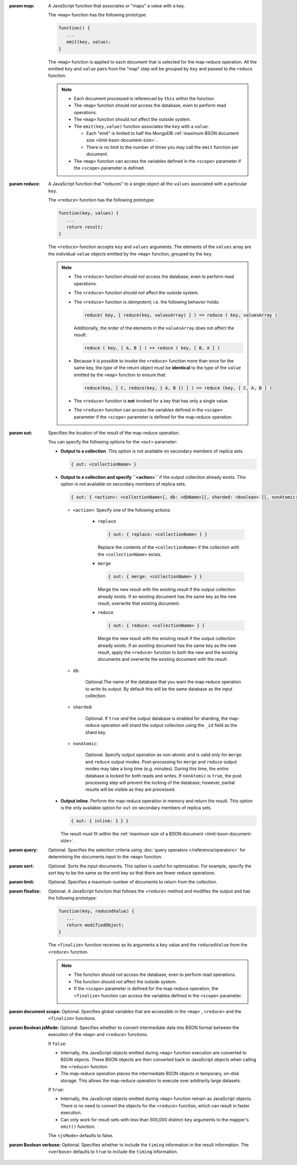 :param map: 

       A JavaScript function that associates or "maps" a value with a
       key.

       The ``<map>`` function has the following prototype:

       .. code-block:: javascript

          function() {
             ...
             emit(key, value);
          }

       The ``<map>`` function is applied to each document that is
       selected for the map-reduce operation. All the emitted ``key``
       and ``value`` pairs from the "map" step will be grouped by
       ``key`` and passed to the ``reduce`` function.

       .. note::

          - Each document processed is referenced by ``this`` within
            the function.

          - The ``<map>`` function should *not* access the database,
            even to perform read operations.

          - The ``<map>`` function should *not* affect the outside
            system.

          - The ``emit(key,value)`` function associates the ``key``
            with a ``value``.

            - Each "emit" is limited to half the MongoDB :ref:`maximum
              BSON document size <limit-bson-document-size>`.

            - There is no limit to the number of times you may call the
              ``emit`` function per document.

          - The ``<map>`` function can access the variables defined in
            the ``<scope>`` parameter if the ``<scope>`` parameter is
            defined.

:param reduce:

       A JavaScript function that "reduces" to a single object all the
       ``values`` associated with a particular ``key``.

       The ``<reduce>`` function has the following prototype:

       .. code-block:: javascript

          function(key, values) {
             ...
             return result;
          }

       The ``<reduce>`` function accepts ``key`` and ``values``
       arguments. The elements of the ``values`` array are the
       individual ``value`` objects emitted by the ``<map>`` function,
       grouped by the ``key``.
       
       .. note:: 

          - The ``<reduce>`` function should *not* access the database,
            even to perform read operations.

          - The ``<reduce>`` function should *not* affect the outside
            system.

          - The ``<reduce>`` function is *idempotent*; i.e. the
            following behavior holds: 

            .. code-block:: javascript

               reduce( key, [ reduce(key, valuesArray) ] ) == reduce ( key, valuesArray )

            Additionally, the order of the elements in the
            ``valuesArray`` does not affect the result:

            .. code-block:: javascript

               reduce ( key, [ A, B ] ) == reduce ( key, [ B, A ] )

          - Because it is possible to invoke the ``<reduce>`` function
            more than once for the same key, the *type* of the return
            object must be **identical** to the type of the ``value``
            emitted by the ``<map>`` function to ensure that:
            
            .. code-block:: javascript
            
               reduce(key, [ C, reduce(key, [ A, B ]) ] ) == reduce (key, [ C, A, B ] )

          - The ``<reduce>`` function is **not** invoked for a key
            that has only a single value.
            
          - The ``<reduce>`` function can access the variables defined
            in the ``<scope>`` parameter if the ``<scope>`` parameter
            is defined for the map-reduce operation.

:param out: 

       Specifies the location of the result of the map-reduce operation.

       .. versionadded: 1.8

       You can specify the following options for the ``<out>`` parameter:

       - **Output to a collection**. This option is not available on
         secondary members of replica sets.
       
         .. code-block:: javascript

            { out: <collectionName> }

       - **Output to a collection and specify ``<action>``** if the
         output collection already exists. This option is not available
         on secondary members of replica sets.

         .. code-block:: none

            { out: { <action>: <collectionName>[, db: <dbName>][, sharded: <boolean> ][, nonAtomic: <boolean> ] } }

         - ``<action>``: Specify one of the following actions:

            - ``replace``

              .. code-block:: none

                 { out: { replace: <collectionName> } }

              Replace the contents of the ``<collectionName>`` if the
              collection with the ``<collectionName>`` exists.

            - ``merge``

              .. code-block:: none

                 { out: { merge: <collectionName> } }

              Merge the new result with the existing result if the
              output collection already exists. If an existing document
              has the same key as the new result, *overwrite* that
              existing document.

            - ``reduce``

              .. code-block:: none

                 { out: { reduce: <collectionName> } }

              Merge the new result with the existing result if the
              output collection already exists. If an existing document
              has the same key as the new result, apply the ``<reduce>``
              function to both the new and the existing documents and
              overwrite the existing document with the result.

         - ``db``: 

                Optional.The name of the database that you want the
                map-reduce operation to write its output. By default
                this will be the same database as the input collection.

         - ``sharded``:

                Optional. If ``true`` *and* the output database is
                enabled for sharding, the map-reduce operation will
                shard the output collection using the ``_id`` field as
                the shard key.

         - ``nonAtomic``:

                .. versionadded:: 2.1

                Optional. Specify output operation as non-atomic and is
                valid *only* for ``merge`` and ``reduce`` output modes.
                Post-processing for ``merge`` and ``reduce`` output
                modes may take a long time (e.g. minutes). During this
                time, the entire database is locked for both reads and
                writes. If ``nonAtomic`` is ``true``, the post
                processing step will prevent the locking of the
                database; however, partial results will be visible as
                they are processed.

       - **Output inline**. Perform the map-reduce operation in memory
         and return the result. This option is the only available
         option for ``out`` on secondary members of replica sets.

         .. code-block:: javascript

            { out: { inline: 1 } }

         The result must fit within the :ref:`maximum size of a BSON
         document <limit-bson-document-size>`.

:param query: 

       Optional. Specifies the selection criteria using :doc:`query
       operators </reference/operators>` for determining the documents
       input to the ``<map>`` function.

:param sort: 

       Optional. Sorts the *input* documents. This option is useful for
       optimization. For example, specify the sort key to be the same
       as the emit key so that there are fewer reduce operations.

:param limit: 

       Optional. Specifies a maximum number of documents to return from
       the collection.

:param finalize: 

       Optional. A JavaScript function that follows the ``<reduce>``
       method and modifies the output and has the following prototype:
       
       .. code-block:: javascript

          function(key, reducedValue) {
             ...
             return modifiedObject;
          }

       The ``<finalize>`` function receives as its arguments a ``key``
       value and the ``reducedValue`` from the ``<reduce>`` function.

       .. note:: 

          - The function should *not* access the database, even to
            perform read operations.

          - The function should *not* affect the outside system.

          - If the ``<scope>`` parameter is defined for the map-reduce
            operation, the ``<finalize>`` function can access the variables
            defined in the ``<scope>`` parameter.

:param document scope: 

       Optional. Specifies global variables that are accessible in the
       ``<map>`` , ``<reduce>`` and the ``<finalize>`` functions.

:param Boolean jsMode:

       .. versionadded: 2.0

       Optional. Specifies whether to convert intermediate data into
       BSON format between the execution of the ``<map>`` and ``<reduce>``
       functions.

       If ``false``:

       - Internally, the JavaScript objects emitted during ``<map>``
         function execution are converted to BSON objects. These BSON
         objects are then converted back to JavaScript objects when
         calling the ``<reduce>`` function.
       
       - The map-reduce operation places the intermediate BSON objects
         in temporary, on-disk storage. This allows the map-reduce
         operation to execute over arbitrarily large datasets.

       If ``true``:

       - Internally, the JavaScript objects emitted during ``<map>``
         function remain as JavaScript objects. There is no need to
         convert the objects for the ``<reduce>`` function, which
         can result in faster execution.

       - Can only work for result sets with less than 500,000 distinct
         ``key`` arguments to the mapper's ``emit()`` function.

       The ``<jsMode>`` defaults to false.

:param Boolean verbose: 

       Optional. Specifies whether to include the ``timing``
       information in the result information. The ``<verbose>``
       defaults to ``true`` to include the ``timing`` information.
